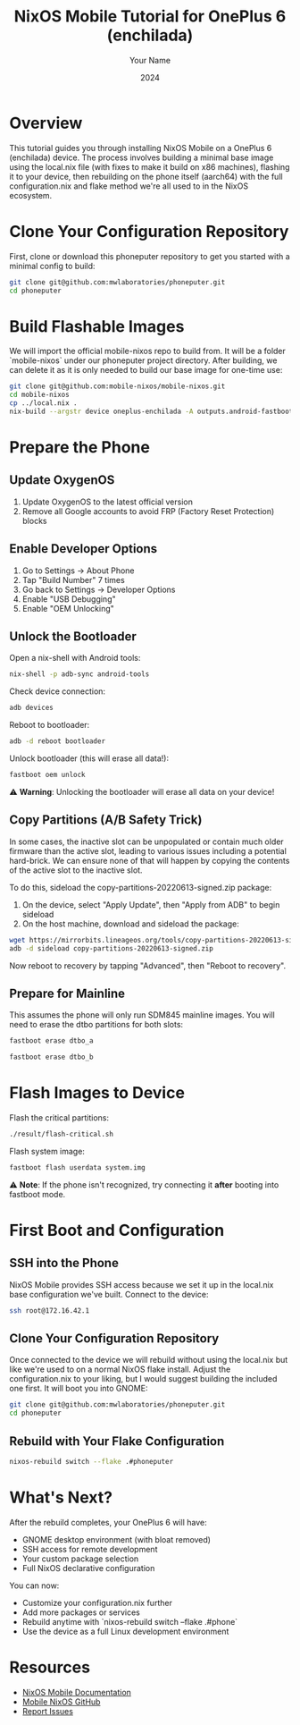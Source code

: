 #+TITLE: NixOS Mobile Tutorial for OnePlus 6 (enchilada)
#+AUTHOR: Your Name
#+DATE: 2024
#+OPTIONS: toc:t num:t
#+PROPERTY: header-args:sh :session *nixos-mobile*

* Overview

This tutorial guides you through installing NixOS Mobile on a OnePlus 6 (enchilada) device. The process involves building a minimal base image using the local.nix file (with fixes to make it build on x86 machines), flashing it to your device, then rebuilding on the phone itself (aarch64) with the full configuration.nix and flake method we're all used to in the NixOS ecosystem.

* Clone Your Configuration Repository

First, clone or download this phoneputer repository to get you started with a minimal config to build:

#+begin_src sh
git clone git@github.com:mwlaboratories/phoneputer.git
cd phoneputer
#+end_src

* Build Flashable Images

We will import the official mobile-nixos repo to build from. It will be a folder `mobile-nixos` under our phoneputer project directory. After building, we can delete it as it is only needed to build our base image for one-time use:

#+begin_src sh
git clone git@github.com:mobile-nixos/mobile-nixos.git
cd mobile-nixos
cp ../local.nix .
nix-build --argstr device oneplus-enchilada -A outputs.android-fastboot-images
#+end_src

* Prepare the Phone

** Update OxygenOS
1. Update OxygenOS to the latest official version
2. Remove all Google accounts to avoid FRP (Factory Reset Protection) blocks

** Enable Developer Options
1. Go to Settings → About Phone
2. Tap "Build Number" 7 times
3. Go back to Settings → Developer Options
4. Enable "USB Debugging"
5. Enable "OEM Unlocking"

** Unlock the Bootloader

Open a nix-shell with Android tools:

#+begin_src sh
nix-shell -p adb-sync android-tools
#+end_src

Check device connection:

#+begin_src sh
adb devices
#+end_src

Reboot to bootloader:

#+begin_src sh
adb -d reboot bootloader
#+end_src

Unlock bootloader (this will erase all data!):

#+begin_src sh
fastboot oem unlock
#+end_src

⚠️ **Warning**: Unlocking the bootloader will erase all data on your device!

** Copy Partitions (A/B Safety Trick)

In some cases, the inactive slot can be unpopulated or contain much older firmware than the active slot, leading to various issues including a potential hard-brick. We can ensure none of that will happen by copying the contents of the active slot to the inactive slot.

To do this, sideload the copy-partitions-20220613-signed.zip package:

1. On the device, select "Apply Update", then "Apply from ADB" to begin sideload
2. On the host machine, download and sideload the package:

#+begin_src sh
wget https://mirrorbits.lineageos.org/tools/copy-partitions-20220613-signed.zip
adb -d sideload copy-partitions-20220613-signed.zip
#+end_src

Now reboot to recovery by tapping "Advanced", then "Reboot to recovery".

** Prepare for Mainline

This assumes the phone will only run SDM845 mainline images. You will need to erase the dtbo partitions for both slots:

#+begin_src sh
fastboot erase dtbo_a
#+end_src

#+begin_src sh
fastboot erase dtbo_b
#+end_src

* Flash Images to Device

Flash the critical partitions:

#+begin_src sh
./result/flash-critical.sh
#+end_src

Flash system image:

#+begin_src sh
fastboot flash userdata system.img
#+end_src

⚠️ **Note**: If the phone isn't recognized, try connecting it *after* booting into fastboot mode.

* First Boot and Configuration

** SSH into the Phone

NixOS Mobile provides SSH access because we set it up in the local.nix base configuration we've built. Connect to the device:

#+begin_src sh
ssh root@172.16.42.1
#+end_src

** Clone Your Configuration Repository

Once connected to the device we will rebuild without using the local.nix but like we're used to on a normal NixOS flake install. Adjust the configuration.nix to your liking, but I would suggest building the included one first. It will boot you into GNOME:

#+begin_src sh
git clone git@github.com:mwlaboratories/phoneputer.git
cd phoneputer
#+end_src

** Rebuild with Your Flake Configuration

#+begin_src sh
nixos-rebuild switch --flake .#phoneputer
#+end_src

* What's Next?

After the rebuild completes, your OnePlus 6 will have:
- GNOME desktop environment (with bloat removed)
- SSH access for remote development
- Your custom package selection
- Full NixOS declarative configuration

You can now:
- Customize your configuration.nix further
- Add more packages or services
- Rebuild anytime with `nixos-rebuild switch --flake .#phone`
- Use the device as a full Linux development environment

* Resources

- [[https://mobile.nixos.org/][NixOS Mobile Documentation]]
- [[https://github.com/mobile-nixos/mobile-nixos][Mobile NixOS GitHub]]
- [[https://github.com/mobile-nixos/mobile-nixos/issues][Report Issues]]
